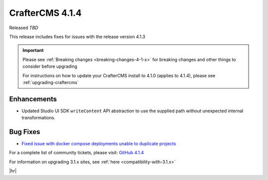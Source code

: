 .. index:: CrafterCMS 4.1.4 Release Notes

----------------
CrafterCMS 4.1.4
----------------

Released *TBD*

This release includes fixes for issues with the release version 4.1.3

.. important::

    Please see :ref:`Breaking changes <breaking-changes-4-1-x>` for breaking changes and other
    things to consider before upgrading

    For instructions on how to update your CrafterCMS install to 4.1.0 (applies to 4.1.4),
    please see :ref:`upgrading-craftercms`

^^^^^^^^^^^^
Enhancements
^^^^^^^^^^^^
* Updated Studio UI SDK ``writeContent`` API abstraction to use the supplied path without unexpected internal transformations.

^^^^^^^^^
Bug Fixes
^^^^^^^^^
* `Fixed issue with docker compose deployments unable to duplicate projects  <https://github.com/craftercms/craftercms/issues/6625>`__

For a complete list of community tickets, please visit: `GitHub 4.1.4 <https://github.com/orgs/craftercms/projects/10/views/1>`__

For information on upgrading 3.1.x sites, see :ref:`here <compatibility-with-3.1.x>`

|hr|
